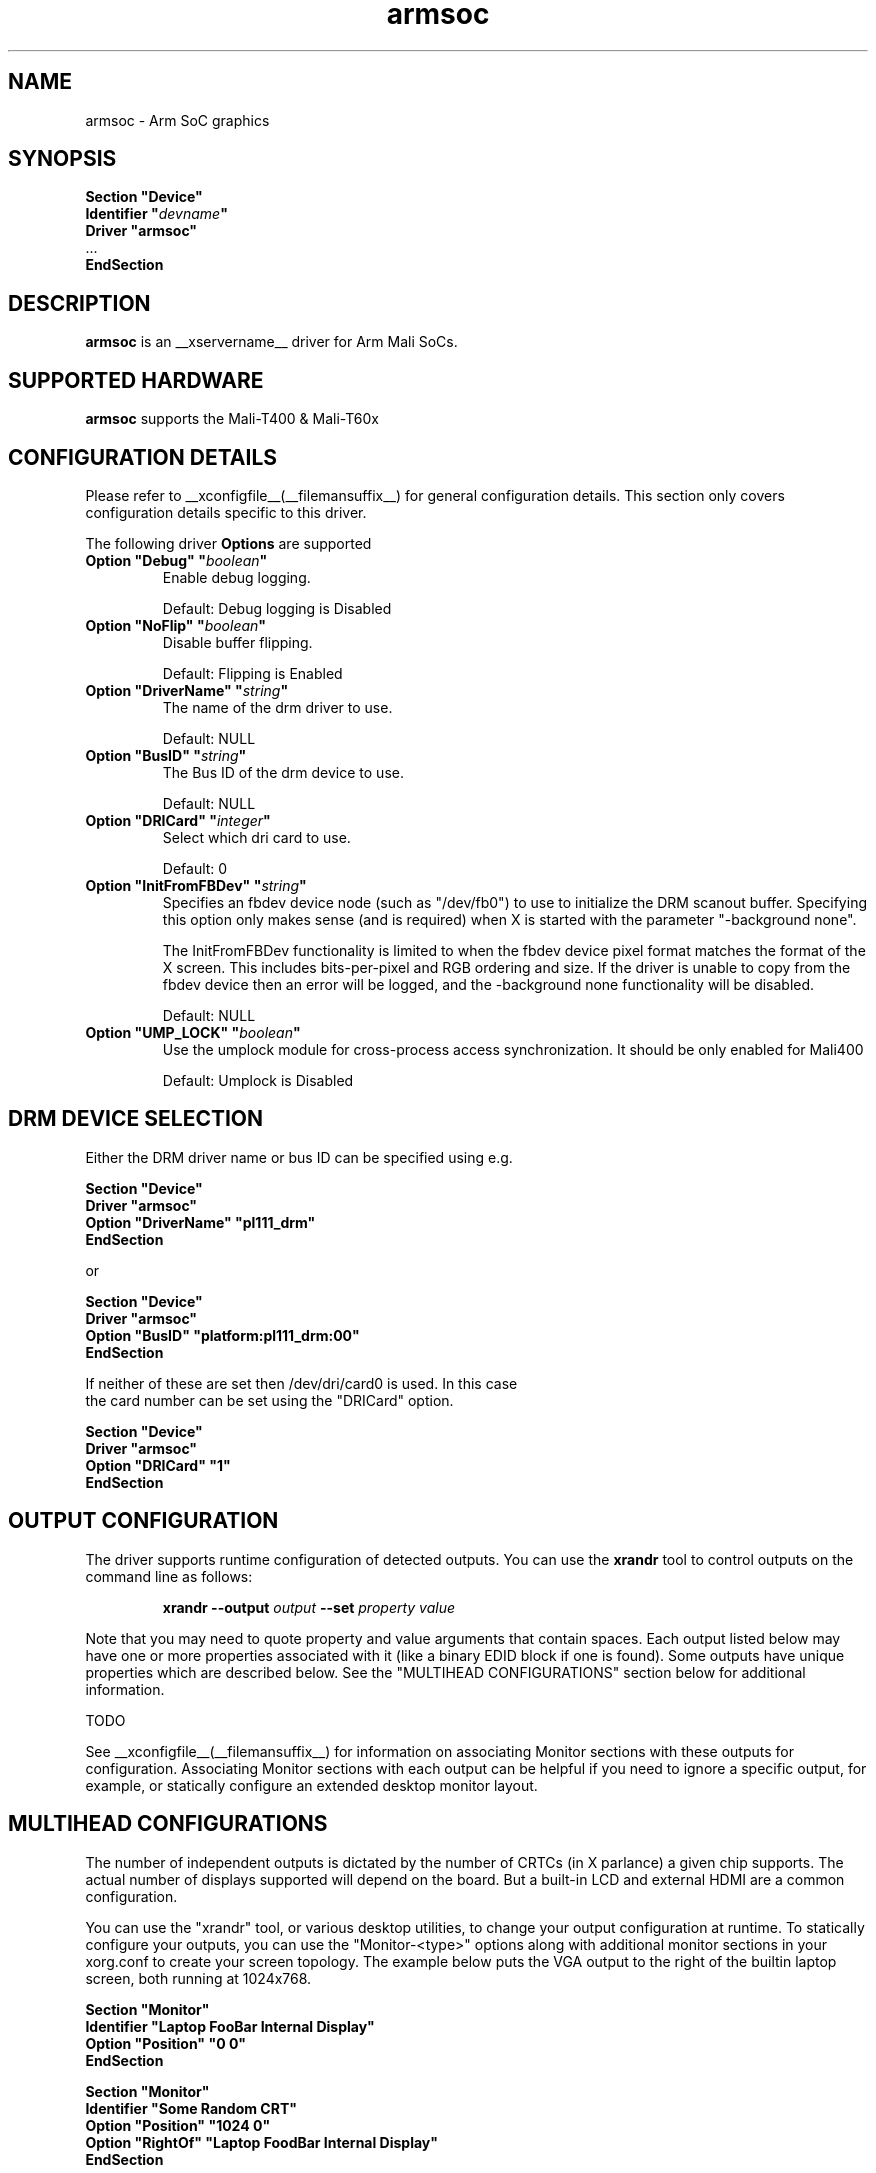 .\" shorthand for double quote that works everywhere.
.ds q \N'34'
.TH armsoc  __drivermansuffix__ __vendorversion__
.SH NAME
armsoc \- Arm SoC graphics
.SH SYNOPSIS
.nf
.B "Section \*qDevice\*q"
.BI "  Identifier \*q"  devname \*q
.B  "  Driver \*qarmsoc\*q"
\ \ ...
.B EndSection
.fi
.SH DESCRIPTION
.B armsoc
is an __xservername__ driver for Arm Mali SoCs.
.SH SUPPORTED HARDWARE
.B armsoc
supports the Mali-T400 & Mali-T60x

.SH CONFIGURATION DETAILS
Please refer to __xconfigfile__(__filemansuffix__) for general configuration
details.  This section only covers configuration details specific to this
driver.
.PP
The following driver
.B Options
are supported
.TP
.BI "Option \*qDebug\*q \*q" boolean \*q
Enable debug logging.
.IP
Default: Debug logging is Disabled
.TP
.BI "Option \*qNoFlip\*q \*q" boolean \*q
Disable buffer flipping.
.IP
Default: Flipping is Enabled
.TP
.BI "Option \*qDriverName\*q \*q" string \*q
The name of the drm driver to use.
.IP
Default: NULL
.TP
.BI "Option \*qBusID\*q \*q" string \*q
The Bus ID of the drm device to use.
.IP
Default: NULL
.TP
.BI "Option \*qDRICard\*q \*q" integer \*q
Select which dri card to use.
.IP
Default: 0
.TP
.BI "Option \*qInitFromFBDev\*q \*q" string \*q
Specifies an fbdev device node (such as "/dev/fb0") to use to initialize the
DRM scanout buffer. Specifying this option only makes sense (and is required)
when X is started with the parameter "-background none".

The InitFromFBDev functionality is limited to when the fbdev device pixel
format matches the format of the X screen. This includes bits-per-pixel and RGB
ordering and size. If the driver is unable to copy from the fbdev device then
an error will be logged, and the -background none functionality will be
disabled.
.IP
Default: NULL
.TP
.BI "Option \*qUMP_LOCK\*q \*q" boolean \*q
Use the umplock module for cross-process access synchronization. It should be only enabled for Mali400
.IP
Default: Umplock is Disabled

.SH DRM DEVICE SELECTION

Either the DRM driver name or bus ID can be specified using e.g.

.nf
.B "Section \*qDevice\*q"
.BI "  Driver \*qarmsoc\*q"
.BI "  Option \*qDriverName\*q \*qpl111_drm\*q"
.B "EndSection"

or

.B "Section \*qDevice\*q"
.BI "  Driver \*qarmsoc\*q"
.BI "  Option \*qBusID\*q      \*qplatform:pl111_drm:00\*q"
.B "EndSection"

If neither of these are set then /dev/dri/card0 is used. In this case
the card number can be set using the \*qDRICard\*q option.

.B "Section \*qDevice\*q"
.BI "  Driver \*qarmsoc\*q"
.BI "  Option \*qDRICard\*q      \*q1\*q"
.B "EndSection"

.SH OUTPUT CONFIGURATION

The driver supports runtime configuration of detected outputs.  You can use the
.B xrandr
tool to control outputs on the command line as follows:

.RS
.B xrandr \-\-output
.I output
.B \-\-set
.I property value
.RE

Note that you may need to quote property and value arguments that contain spaces.
Each output listed below may have one or more properties associated
with it (like a binary EDID block if one is found).  Some outputs have
unique properties which are described below.  See the "MULTIHEAD
CONFIGURATIONS" section below for additional information.

TODO

.PP
See __xconfigfile__(__filemansuffix__) for information on associating Monitor
sections with these outputs for configuration.  Associating Monitor sections
with each output can be helpful if you need to ignore a specific output, for
example, or statically configure an extended desktop monitor layout.

.SH MULTIHEAD CONFIGURATIONS

The number of independent outputs is dictated by the number of CRTCs
(in X parlance) a given chip supports. The actual number of displays
supported will depend on the board.  But a built-in LCD and
external HDMI are a common configuration. 

You can use the "xrandr" tool, or various desktop utilities, to change
your output configuration at runtime.  To statically configure your
outputs, you can use the "Monitor-<type>" options along with
additional monitor sections in your xorg.conf to create your screen
topology.  The example below puts the VGA output to the right of the
builtin laptop screen, both running at 1024x768.

.nf
.B "Section \*qMonitor\*q"
.BI "  Identifier \*qLaptop FooBar Internal Display\*q"
.BI "  Option \*qPosition\*q \*q0 0\*q"
.B "EndSection"

.B "Section \*qMonitor\*q"
.BI "  Identifier \*qSome Random CRT\*q"
.BI "  Option \*qPosition\*q \*q1024 0\*q"
.BI "  Option \*qRightOf\*q \*qLaptop FoodBar Internal Display\*q"
.B "EndSection"

.B "Section \*qDevice\*q"
.BI "  Driver \*qarmsoc\*q"
.BI "  Option \*qmonitor-LVDS\*q \*qLaptop FooBar Internal Display\*q"
.BI "  Option \*qmonitor-VGA\*q \*qSome Random CRT\*q"
.B "EndSection"
        
.SH "SEE ALSO"
__xservername__(__appmansuffix__), __xconfigfile__(__filemansuffix__), Xserver(__appmansuffix__), X(__miscmansuffix__)
.SH AUTHORS
Authors include: Ian Elliott, Rob Clark.
